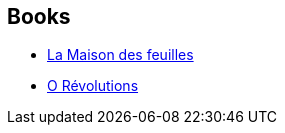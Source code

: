 :jbake-type: post
:jbake-status: published
:jbake-title: Mark Z. Danielewski
:jbake-tags: author
:jbake-date: 2011-07-17
:jbake-depth: ../../
:jbake-uri: goodreads/authors/13974.adoc
:jbake-bigImage: https://images.gr-assets.com/authors/1567538753p5/13974.jpg
:jbake-source: https://www.goodreads.com/author/show/13974
:jbake-style: goodreads goodreads-author no-index

## Books
* link:../books/9782207252000.html[La Maison des feuilles]
* link:../books/9782207259030.html[O Révolutions]